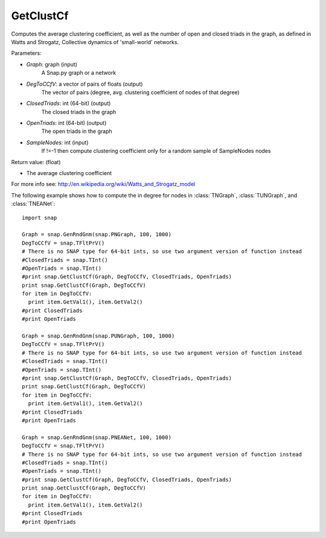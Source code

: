 GetClustCf
'''''''''''

.. function:: GetClustCf (Graph, DegToCCfV, ClosedTriads, OpenTriads, SampleNodes=-1)

Computes the average clustering coefficient, as well as the number of open and closed triads in the graph, as defined in Watts and Strogatz, Collective dynamics of 'small-world' networks. 

Parameters:

- *Graph*: graph (input)
    A Snap.py graph or a network

- *DegToCCfV*: a vector of pairs of floats (output)
    The vector of pairs (degree, avg. clustering coefficient of nodes of that degree)

- *ClosedTriads*: int (64-bit) (output)
    The closed triads in the graph

- *OpenTriads*: int (64-bit) (output)
    The open triads in the graph

- *SampleNodes*: int (input)
    If !=-1 then compute clustering coefficient only for a random sample of SampleNodes nodes

Return value: (float)

- The average clustering coefficient

For more info see: http://en.wikipedia.org/wiki/Watts_and_Strogatz_model

The following example shows how to compute the in degree for nodes in
:class:`TNGraph`, :class:`TUNGraph`, and :class:`TNEANet`::

    import snap

    Graph = snap.GenRndGnm(snap.PNGraph, 100, 1000)
    DegToCCfV = snap.TFltPrV()
    # There is no SNAP type for 64-bit ints, so use two argument version of function instead
    #ClosedTriads = snap.TInt()
    #OpenTriads = snap.TInt()
    #print snap.GetClustCf(Graph, DegToCCfV, ClosedTriads, OpenTriads)
    print snap.GetClustCf(Graph, DegToCCfV)
    for item in DegToCCfV:
      print item.GetVal1(), item.GetVal2()
    #print ClosedTriads
    #print OpenTriads

    Graph = snap.GenRndGnm(snap.PUNGraph, 100, 1000)
    DegToCCfV = snap.TFltPrV()
    # There is no SNAP type for 64-bit ints, so use two argument version of function instead
    #ClosedTriads = snap.TInt()
    #OpenTriads = snap.TInt()
    #print snap.GetClustCf(Graph, DegToCCfV, ClosedTriads, OpenTriads)
    print snap.GetClustCf(Graph, DegToCCfV)
    for item in DegToCCfV:
      print item.GetVal1(), item.GetVal2()
    #print ClosedTriads
    #print OpenTriads

    Graph = snap.GenRndGnm(snap.PNEANet, 100, 1000)
    DegToCCfV = snap.TFltPrV()
    # There is no SNAP type for 64-bit ints, so use two argument version of function instead
    #ClosedTriads = snap.TInt()
    #OpenTriads = snap.TInt()
    #print snap.GetClustCf(Graph, DegToCCfV, ClosedTriads, OpenTriads)
    print snap.GetClustCf(Graph, DegToCCfV)
    for item in DegToCCfV:
      print item.GetVal1(), item.GetVal2()
    #print ClosedTriads
    #print OpenTriads
